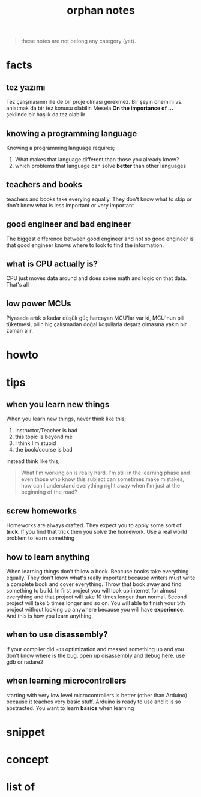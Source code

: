 :PROPERTIES:
:ID:       c4ac8e0e-4c75-4ef0-84b7-19feb7da2d4c
:END:
#+TITLE: orphan notes
#+STARTUP: overview
#+ROAM_TAGS: index
#+CREATED: [2021-07-05 Pzt]
#+LAST_MODIFIED: [2021-07-05 Pzt 23:35]

#+begin_quote
these notes are not belong any category (yet).
#+end_quote

* facts
:PROPERTIES:
:ID:       d05efbd1-ef67-41d5-9465-37fa766c958e
:END:
** tez yazımı
Tez çalışmasının ille de bir proje olması gerekmez. Bir şeyin önemini vs. anlatmak da bir tez konusu olabilir. Mesela *On the importance of ...* şeklinde bir başlık da tez olabilir
** knowing a programming language
Knowing a programming language requires;
1. What makes that language different than those you already know?
2. which problems that language can solve *better* than other languages
** teachers and books
teachers and books take everying equally. They don't know what to skip or don't know what is less important or very important
** good engineer and bad engineer
The biggest difference between good engineer and not so good engineer is that good engineer knows where to look to find the information.
** what is CPU actually is?
CPU just moves data around and does some math and logic on that data. That's all
** low power MCUs
Piyasada artık o kadar düşük güç harcayan MCU'lar var ki, MCU'nun pili tüketmesi, pilin hiç çalışmadan doğal koşullarla deşarz olmasına yakın bir zaman alır.
* howto
:PROPERTIES:
:ID:       1571765a-fa8a-47fe-aae1-eae176723f3b
:END:
* tips
:PROPERTIES:
:ID:       c7b27851-8cdc-44e7-a426-c7228e72f1f2
:END:
** when you learn new things
When you learn new things, never think like this;
1. Instructor/Teacher is bad
2. this topic is beyond me
3. I think I'm stupid
4. the book/course is bad
instead think like this;
#+begin_quote
What I'm working on is really hard. I'm still in the learning phase and even those who know this subject can sometimes make mistakes, how can I understand everything right away when I'm just at the beginning of the road?
#+end_quote

** screw homeworks
Homeworks are always crafted. They expect you to apply some sort of *trick*. If you find that trick then you solve the homework. Use a real world problem to learn something
** how to learn anything
When learning things don't follow a book. Beacuse books take everything equally. They don't know what's really important because writers must write a complete book and cover everything. Throw that book away and find something to build. In first project you will look up internet for almost everything and that project will take 10 times longer than normal. Second project will take 5 times longer and so on. You will able to finish your 5th project without looking up anywhere because you will have *experience*. And this is how you learn anything.
** when to use disassembly?
if your compiler did =-O3= optimization and messed something up and you don't know where is the bug, open up disassembly and debug here. use gdb or radare2
** when learning microcontrollers
starting with very low level microcontrollers is better (other than Arduino) because it teaches very basic stuff. Arduino is ready to use and it is so abstracted. You want to learn *basics* when learning
* snippet
:PROPERTIES:
:ID:       a31bafa5-fe60-4510-bc5f-b08e1061add6
:END:

* concept
:PROPERTIES:
:ID:       78af8513-20ad-4467-ae10-e14c2825fa61
:END:
* list of
:PROPERTIES:
:ID:       24f8292e-4427-4922-ad6a-96a509dc631c
:END:

